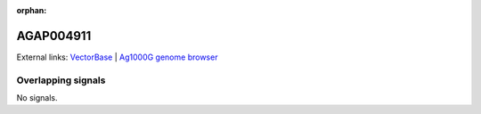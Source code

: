 :orphan:

AGAP004911
=============







External links:
`VectorBase <https://www.vectorbase.org/Anopheles_gambiae/Gene/Summary?g=AGAP004911>`_ |
`Ag1000G genome browser <https://www.malariagen.net/apps/ag1000g/phase1-AR3/index.html?genome_region=2L:5822235-5822840#genomebrowser>`_

Overlapping signals
-------------------



No signals.


